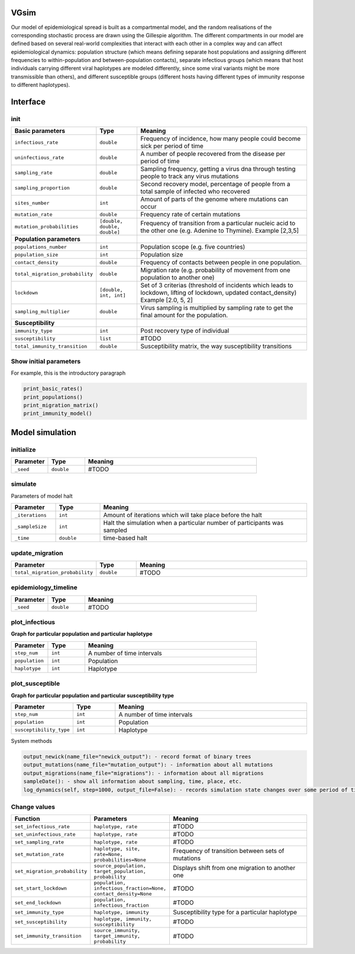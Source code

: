 VGsim
======

Our model of epidemiological spread is built as a compartmental model, and the random realisations of the corresponding stochastic process are drawn using the Gillespie algorithm. The different compartments in our model are defined based on several real-world complexities that interact with each other in a complex way and can affect epidemiological dynamics: population structure (which means defining separate host populations and assigning different frequencies to within-population and between-population contacts), separate infectious groups (which means that host individuals carrying different viral haplotypes are modeled differently, since some viral variants might be more transmissible than others), and different susceptible groups (different hosts having different types of immunity response to different haplotypes).


Interface
=========

init
----

.. list-table::
   :widths: 15 15 70
   :header-rows: 1

   * - Basic parameters
     - Type
     - Meaning
   * - ``infectious_rate``
     - ``double``
     - Frequency of incidence, how many people could become sick per period of time
   * - ``uninfectious_rate``
     - ``double``
     - A number of people recovered from the disease per period of time
   * - ``sampling_rate``
     - ``double``
     - Sampling frequency, getting a virus dna through testing people to track any virus mutations
   * - ``sampling_proportion``
     - ``double``
     - Second recovery model, percentage of people from a total sample of infected who recovered
   * - ``sites_number``
     - ``int``
     - Amount of parts of the genome where mutations can occur
   * - ``mutation_rate``
     - ``double``
     - Frequency rate of certain mutations
   * - ``mutation_probabilities``
     - ``[double, double, double]``
     - Frequency of transition from a particular nucleic acid to the other one  (e.g. Adenine to Thymine). Example [2,3,5]
   * - **Population parameters**
     -
     -
   * - ``populations_number``
     - ``int``
     - Population scope (e.g. five countries)
   * - ``population_size``
     - ``int``
     - Population size
   * - ``contact_density``
     - ``double``
     - Frequency of contacts between people in one population.
   * - ``total_migration_probability``
     - ``double``
     - Migration rate (e.g. probability of movement from one population to another one)
   * - ``lockdown``
     - ``[double, int, int]``
     - Set of 3 criterias (threshold of incidents which leads to lockdown, lifting of lockdown, updated contact_density) Example [2.0, 5, 2]
   * - ``sampling_multiplier``
     - ``double``
     - Virus sampling is multiplied by sampling rate to get the final amount for the population.
   * - **Susceptibility**
     -
     -
   * - ``immunity_type``
     - ``int``
     - Post recovery type of individual
   * - ``susceptibility``
     - ``list``
     - #TODO
   * - ``total_immunity_transition``
     - ``double``
     - Susceptibility matrix, the way susceptibility transitions




Show initial parameters
-----------------------

For example, this is the introductory paragraph

.. code-block:: python

  print_basic_rates()
  print_populations()
  print_migration_matrix()
  print_immunity_model()


Model simulation
================

initialize
----------

.. list-table::
   :widths: 15 15 70
   :header-rows: 1

   * - Parameter
     - Type
     - Meaning
   * - ``_seed``
     - ``double``
     - #TODO

simulate
--------


Parameters of model halt


.. list-table::
   :widths: 15 15 70
   :header-rows: 1

   * - Parameter
     - Type
     - Meaning
   * - ``_iterations``
     - ``int``
     - Amount of iterations which will take place before the halt
   * - ``_sampleSize``
     - ``int``
     - Halt the simulation when a particular number of participants was sampled
   * - ``_time``
     - ``double``
     - time-based halt

update_migration
----------------

.. list-table::
   :widths: 15 15 70
   :header-rows: 1

   * - Parameter
     - Type
     - Meaning
   * - ``total_migration_probability``
     - ``double`` 
     - #TODO

epidemiology_timeline
---------------------

.. list-table::
   :widths: 15 15 70
   :header-rows: 1

   * - Parameter
     - Type
     - Meaning
   * - ``_seed``
     - ``double`` 
     - #TODO

plot_infectious
---------------

**Graph for particular population and particular haplotype**

.. list-table::
   :widths: 15 15 70
   :header-rows: 1

   * - Parameter
     - Type
     - Meaning
   * - ``step_num``
     - ``int``
     - A number of time intervals
   * - ``population``
     - ``int``
     - Population
   * - ``haplotype``
     - ``int``
     - Haplotype

plot_susceptible
----------------

**Graph for particular population and particular susceptibility type**

.. list-table::
   :widths: 15 15 70
   :header-rows: 1

   * - Parameter
     - Type
     - Meaning
   * - ``step_num``
     - ``int``
     - A number of time intervals
   * - ``population``
     - ``int``
     - Population
   * - ``susceptibility_type``
     - ``int``
     - Haplotype

System methods

.. code-block:: python

  output_newick(name_file="newick_output"): - record format of binary trees
  output_mutations(name_file="mutation_output"): - information about all mutations
  output_migrations(name_file="migrations"): - information about all migrations
  sampleDate(): - show all information about sampling, time, place, etc.
  log_dynamics(self, step=1000, output_file=False): - records simulation state changes over some period of time. step - a number of parts log_dynamics is split on.

Change values
-------------

.. list-table::
   :widths: 15 25 70
   :header-rows: 1

   * - Function
     - Parameters
     - Meaning
   * - ``set_infectious_rate``
     - ``haplotype, rate``
     - #TODO
   * - ``set_uninfectious_rate``
     - ``haplotype, rate``
     - #TODO
   * - ``set_sampling_rate``
     - ``haplotype, rate``
     - #TODO
   * - ``set_mutation_rate``
     - ``haplotype, site, rate=None, probabilities=None``
     - Frequency of transition between sets of mutations
   * - ``set_migration_probability``
     - ``source_population, target_population, probability``
     - Displays shift from one migration to another one
   * - ``set_start_lockdown``
     - ``population, infectious_fraction=None, contact_density=None``
     - #TODO
   * - ``set_end_lockdown``
     - ``population, infectious_fraction``
     - #TODO
   * - ``set_immunity_type``
     - ``haplotype, immunity``
     - Susceptibility type for a particular haplotype
   * - ``set_susceptibility``
     - ``haplotype, immunity, susceptibility``
     - #TODO
   * - ``set_immunity_transition``
     - ``source_immunity, target_immunity, probability``
     - #TODO